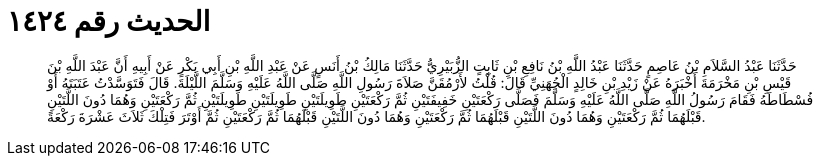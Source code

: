 
= الحديث رقم ١٤٢٤

[quote.hadith]
حَدَّثَنَا عَبْدُ السَّلاَمِ بْنُ عَاصِمٍ حَدَّثَنَا عَبْدُ اللَّهِ بْنُ نَافِعِ بْنِ ثَابِتٍ الزُّبَيْرِيُّ حَدَّثَنَا مَالِكُ بْنُ أَنَسٍ عَنْ عَبْدِ اللَّهِ بْنِ أَبِي بَكْرٍ عَنْ أَبِيهِ أَنَّ عَبْدَ اللَّهِ بْنَ قَيْسِ بْنِ مَخْرَمَةَ أَخْبَرَهُ عَنْ زَيْدِ بْنِ خَالِدٍ الْجُهَنِيِّ قَالَ: قُلْتُ لأَرْمُقَنَّ صَلاَةَ رَسُولِ اللَّهِ صَلَّى اللَّهُ عَلَيْهِ وَسَلَّمَ اللَّيْلَةَ. قَالَ فَتَوَسَّدْتُ عَتَبَتَهُ أَوْ فُسْطَاطَهُ فَقَامَ رَسُولُ اللَّهِ صَلَّى اللَّهُ عَلَيْهِ وَسَلَّمَ فَصَلَّى رَكْعَتَيْنِ خَفِيفَتَيْنِ ثُمَّ رَكْعَتَيْنِ طَوِيلَتَيْنِ طَوِيلَتَيْنِ طَوِيلَتَيْنِ ثُمَّ رَكْعَتَيْنِ وَهُمَا دُونَ اللَّتَيْنِ قَبْلَهُمَا ثُمَّ رَكْعَتَيْنِ وَهُمَا دُونَ اللَّتَيْنِ قَبْلَهُمَا ثُمَّ رَكْعَتَيْنِ وَهُمَا دُونَ اللَّتَيْنِ قَبْلَهُمَا ثُمَّ رَكْعَتَيْنِ ثُمَّ أَوْتَرَ فَتِلْكَ ثَلاَثَ عَشْرَةَ رَكْعَةً.